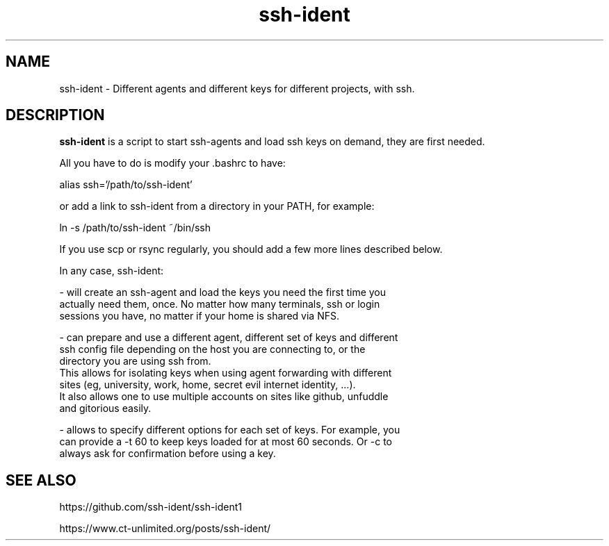 .TH ssh-ident 1
.SH NAME
ssh-ident \- Different agents and different keys for different projects, with ssh.
.SH DESCRIPTION
.B ssh-ident
is a script to start ssh-agents and load ssh keys on demand,
they are first needed.

All you have to do is modify your .bashrc to have:

      alias ssh='/path/to/ssh-ident'

or add a link to ssh-ident from a directory in your PATH, for example:

      ln -s /path/to/ssh-ident ~/bin/ssh

If you use scp or rsync regularly, you should add a few more lines described
below.

In any case, ssh-ident:

- will create an ssh-agent and load the keys you need the first time you
  actually need them, once. No matter how many terminals, ssh or login
  sessions you have, no matter if your home is shared via NFS.

- can prepare and use a different agent, different set of keys and different
  ssh config file depending on the host you are connecting to, or the
  directory you are using ssh from.
  This allows for isolating keys when using agent forwarding with different
  sites (eg, university, work, home, secret evil internet identity, ...).
  It also allows one to use multiple accounts on sites like github, unfuddle
  and gitorious easily.

- allows to specify different options for each set of keys. For example, you
  can provide a -t 60 to keep keys loaded for at most 60 seconds. Or -c to
  always ask for confirmation before using a key.


.SH SEE ALSO
https://github.com/ssh-ident/ssh-ident1

https://www.ct-unlimited.org/posts/ssh-ident/

